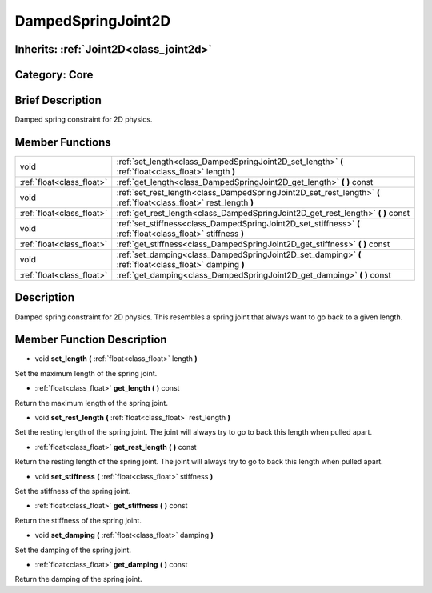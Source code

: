 .. _class_DampedSpringJoint2D:

DampedSpringJoint2D
===================

Inherits: :ref:`Joint2D<class_joint2d>`
---------------------------------------

Category: Core
--------------

Brief Description
-----------------

Damped spring constraint for 2D physics.

Member Functions
----------------

+----------------------------+-----------------------------------------------------------------------------------------------------------------------+
| void                       | :ref:`set_length<class_DampedSpringJoint2D_set_length>`  **(** :ref:`float<class_float>` length  **)**                |
+----------------------------+-----------------------------------------------------------------------------------------------------------------------+
| :ref:`float<class_float>`  | :ref:`get_length<class_DampedSpringJoint2D_get_length>`  **(** **)** const                                            |
+----------------------------+-----------------------------------------------------------------------------------------------------------------------+
| void                       | :ref:`set_rest_length<class_DampedSpringJoint2D_set_rest_length>`  **(** :ref:`float<class_float>` rest_length  **)** |
+----------------------------+-----------------------------------------------------------------------------------------------------------------------+
| :ref:`float<class_float>`  | :ref:`get_rest_length<class_DampedSpringJoint2D_get_rest_length>`  **(** **)** const                                  |
+----------------------------+-----------------------------------------------------------------------------------------------------------------------+
| void                       | :ref:`set_stiffness<class_DampedSpringJoint2D_set_stiffness>`  **(** :ref:`float<class_float>` stiffness  **)**       |
+----------------------------+-----------------------------------------------------------------------------------------------------------------------+
| :ref:`float<class_float>`  | :ref:`get_stiffness<class_DampedSpringJoint2D_get_stiffness>`  **(** **)** const                                      |
+----------------------------+-----------------------------------------------------------------------------------------------------------------------+
| void                       | :ref:`set_damping<class_DampedSpringJoint2D_set_damping>`  **(** :ref:`float<class_float>` damping  **)**             |
+----------------------------+-----------------------------------------------------------------------------------------------------------------------+
| :ref:`float<class_float>`  | :ref:`get_damping<class_DampedSpringJoint2D_get_damping>`  **(** **)** const                                          |
+----------------------------+-----------------------------------------------------------------------------------------------------------------------+

Description
-----------

Damped spring constraint for 2D physics. This resembles a spring joint that always want to go back to a given length.

Member Function Description
---------------------------

.. _class_DampedSpringJoint2D_set_length:

- void  **set_length**  **(** :ref:`float<class_float>` length  **)**

Set the maximum length of the spring joint.

.. _class_DampedSpringJoint2D_get_length:

- :ref:`float<class_float>`  **get_length**  **(** **)** const

Return the maximum length of the spring joint.

.. _class_DampedSpringJoint2D_set_rest_length:

- void  **set_rest_length**  **(** :ref:`float<class_float>` rest_length  **)**

Set the resting length of the spring joint. The joint will always try to go to back this length when pulled apart.

.. _class_DampedSpringJoint2D_get_rest_length:

- :ref:`float<class_float>`  **get_rest_length**  **(** **)** const

Return the resting length of the spring joint. The joint will always try to go to back this length when pulled apart.

.. _class_DampedSpringJoint2D_set_stiffness:

- void  **set_stiffness**  **(** :ref:`float<class_float>` stiffness  **)**

Set the stiffness of the spring joint.

.. _class_DampedSpringJoint2D_get_stiffness:

- :ref:`float<class_float>`  **get_stiffness**  **(** **)** const

Return the stiffness of the spring joint.

.. _class_DampedSpringJoint2D_set_damping:

- void  **set_damping**  **(** :ref:`float<class_float>` damping  **)**

Set the damping of the spring joint.

.. _class_DampedSpringJoint2D_get_damping:

- :ref:`float<class_float>`  **get_damping**  **(** **)** const

Return the damping of the spring joint.


